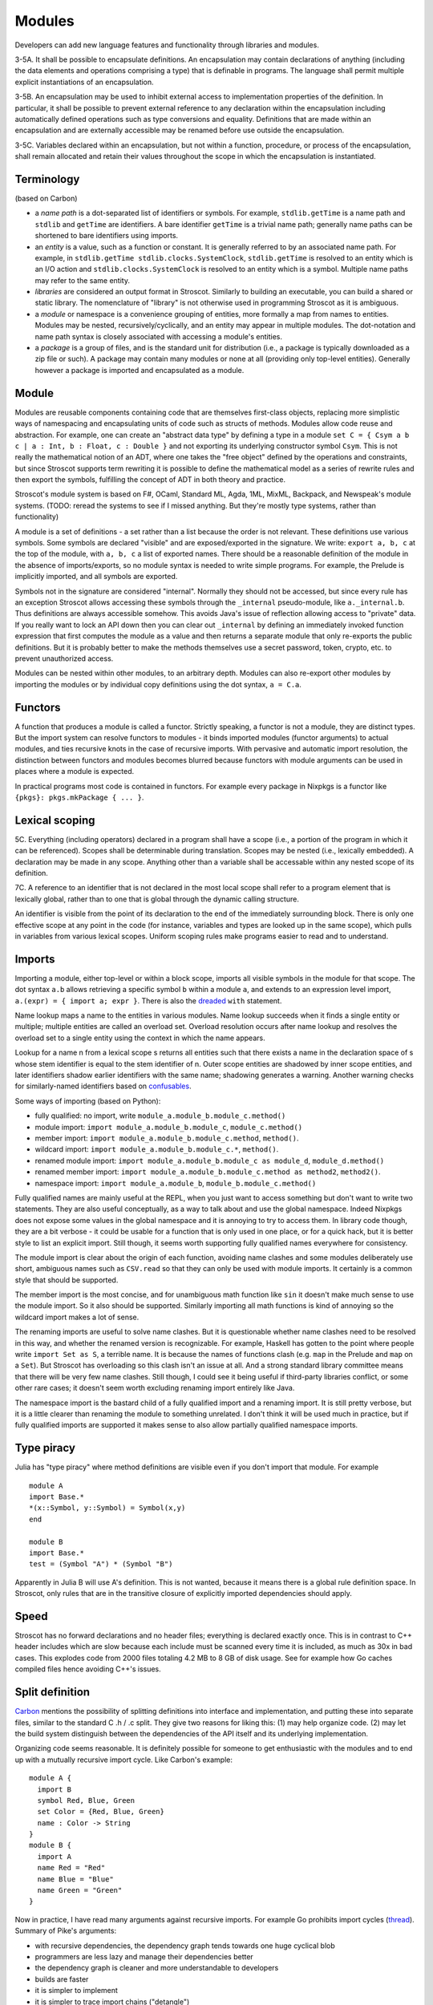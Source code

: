 Modules
#######

Developers can add new language features and functionality through libraries and modules.

3-5A. It shall be possible to encapsulate definitions. An encapsulation may contain declarations of anything (including the data elements and operations comprising a type) that is definable in programs. The language shall permit multiple explicit instantiations of an encapsulation.

3-5B. An encapsulation may be used to inhibit external access to implementation properties of the definition. In particular, it shall be possible to prevent external reference to any declaration within the encapsulation including automatically defined operations such as type conversions and equality. Definitions that are made within an encapsulation and are externally accessible may be renamed before use outside the encapsulation.

3-5C. Variables declared within an encapsulation, but not within a function, procedure, or process of the encapsulation, shall remain allocated and retain their values throughout the scope in which the encapsulation is instantiated.

Terminology
===========

(based on Carbon)

* a *name path* is a dot-separated list of identifiers or symbols. For example, ``stdlib.getTime`` is a name path and ``stdlib`` and ``getTime`` are identifiers. A bare identifier ``getTime`` is a trivial name path; generally name paths can be shortened to bare identifiers using imports.
* an *entity* is a value, such as a function or constant. It is generally referred to by an associated name path. For example, in ``stdlib.getTime stdlib.clocks.SystemClock``, ``stdlib.getTime`` is resolved to an entity which is an I/O action and ``stdlib.clocks.SystemClock`` is resolved to an entity which is a symbol. Multiple name paths may refer to the same entity.
* *libraries* are considered an output format in Stroscot. Similarly to building an executable, you can build a shared or static library. The nomenclature of "library" is not otherwise used in programming Stroscot as it is ambiguous.
* a *module* or namespace is a convenience grouping of entities, more formally a map from names to entities. Modules may be nested, recursively/cyclically, and an entity may appear in multiple modules. The dot-notation and name path syntax is closely associated with accessing a module's entities.
* a *package* is a group of files, and is the standard unit for distribution (i.e., a package is typically downloaded as a zip file or such). A package may contain many modules or none at all (providing only top-level entities). Generally however a package is imported and encapsulated as a module.

Module
======

Modules are reusable components containing code that are themselves first-class objects, replacing more simplistic ways of namespacing and encapsulating units of code such as structs of methods. Modules allow code reuse and abstraction. For example, one can create an "abstract data type" by defining a type in a module ``set C = { Csym a b c | a : Int, b : Float, c : Double }`` and not exporting its underlying constructor symbol ``Csym``. This is not really the mathematical notion of an ADT, where one takes the "free object" defined by the operations and constraints, but since Stroscot supports term rewriting it is possible to define the mathematical model as a series of rewrite rules and then export the symbols, fulfilling the concept of ADT in both theory and practice.

Stroscot's module system is based on F#, OCaml, Standard ML, Agda, 1ML, MixML, Backpack, and Newspeak's module systems. (TODO: reread the systems to see if I missed anything. But they're mostly type systems, rather than functionality)

A module is a set of definitions - a set rather than a list because the order is not relevant. These definitions use various symbols. Some symbols are declared "visible" and are exposed/exported in the signature. We write: ``export a, b, c`` at the top of the module, with ``a, b, c`` a list of exported names. There should be a reasonable definition of the module in the absence of imports/exports, so no module syntax is needed to write simple programs. For example, the Prelude is implicitly imported, and all symbols are exported.

Symbols not in the signature are considered "internal". Normally they should not be accessed, but since every rule has an exception Stroscot allows accessing these symbols through the ``_internal`` pseudo-module, like ``a._internal.b``. Thus definitions are always accessible somehow. This avoids Java's issue of reflection allowing access to "private" data. If you really want to lock an API down then you can clear out ``_internal`` by defining an immediately invoked function expression that first computes the module as a value and then returns a separate module that only re-exports the public definitions. But it is probably better to make the methods themselves use a secret password, token, crypto, etc. to prevent unauthorized access.

Modules can be nested within other modules, to an arbitrary depth. Modules can also re-export other modules by importing the modules or by individual copy definitions using the dot syntax, ``a = C.a``.

Functors
========

A function that produces a module is called a functor. Strictly speaking, a functor is not a module, they are distinct types. But the import system can resolve functors to modules - it binds imported modules (functor arguments) to actual modules, and ties recursive knots in the case of recursive imports. With pervasive and automatic import resolution, the distinction between functors and modules becomes blurred because functors with module arguments can be used in places where a module is expected.

In practical programs most code is contained in functors. For example every package in Nixpkgs is a functor like ``{pkgs}: pkgs.mkPackage { ... }``.

Lexical scoping
===============

5C. Everything (including operators) declared in a program shall have a scope (i.e., a portion of the program in which it can be referenced). Scopes shall be determinable during translation. Scopes may be nested (i.e., lexically embedded). A declaration may be made in any scope. Anything other than a variable shall be accessable within any nested scope of its definition.

7C. A reference to an identifier that is not declared in the most local scope shall refer to a program element that is lexically global, rather than to one that is global through the dynamic calling structure.

An identifier is visible from the point of its declaration to the end of the immediately surrounding block.
There is only one effective scope at any point in the code (for instance, variables and types are looked up in the same scope), which pulls in variables from various lexical scopes. Uniform scoping rules make programs easier to read and to understand.

Imports
=======

Importing a module, either top-level or within a block scope, imports all visible symbols in the module for that scope. The dot syntax ``a.b`` allows retrieving a specific symbol ``b`` within a module ``a``, and extends to an expression level import, ``a.(expr) = { import a; expr }``. There is also the `dreaded <https://2ality.com/2011/06/with-statement.html>`__ ``with`` statement.

Name lookup maps a name to the entities in various modules. Name lookup succeeds when it finds a single entity or multiple; multiple entities are called an overload set. Overload resolution occurs after name lookup and resolves the overload set to a single entity using the context in which the name appears.

Lookup for a name n from a lexical scope s returns all entities such that there exists a name in the declaration space of s whose stem identifier is equal to the stem identifier of n. Outer scope entities are shadowed by inner scope entities, and later identifiers shadow earlier identifiers with the same name; shadowing generates a warning. Another warning checks for similarly-named identifiers based on `confusables <http://www.unicode.org/reports/tr39/#Confusable_Detection>`__.

Some ways of importing (based on Python):

* fully qualified: no import, write ``module_a.module_b.module_c.method()``
* module import: ``import module_a.module_b.module_c``, ``module_c.method()``
* member import: ``import module_a.module_b.module_c.method``, ``method()``.
* wildcard import: ``import module_a.module_b.module_c.*``, ``method()``.
* renamed module import: ``import module_a.module_b.module_c as module_d``, ``module_d.method()``
* renamed member import: ``import module_a.module_b.module_c.method as method2``, ``method2()``.
* namespace import: ``import module_a.module_b``, ``module_b.module_c.method()``

Fully qualified names are mainly useful at the REPL, when you just want to access something but don't want to write two statements. They are also useful conceptually, as a way to talk about and use the global namespace. Indeed Nixpkgs does not expose some values in the global namespace and it is annoying to try to access them. In library code though, they are a bit verbose - it could be usable for a function that is only used in one place, or for a quick hack, but it is better style to list an explicit import. Still though, it seems worth supporting fully qualified names everywhere for consistency.

The module import is clear about the origin of each function, avoiding name clashes and some modules deliberately use short, ambiguous names such as ``CSV.read`` so that they can only be used with module imports. It certainly is a common style that should be supported.

The member import is the most concise, and for unambiguous math function like ``sin`` it doesn't make much sense to use the module import. So it also should be supported. Similarly importing all math functions is kind of annoying so the wildcard import makes a lot of sense.

The renaming imports are useful to solve name clashes. But it is questionable whether name clashes need to be resolved in this way, and whether the renamed version is recognizable. For example, Haskell has gotten to the point where people write ``import Set as S``, a terrible name. It is because the names of functions clash (e.g. ``map`` in the Prelude and ``map`` on a ``Set``). But Stroscot has overloading so this clash isn't an issue at all. And a strong standard library committee means that there will be very few name clashes. Still though, I could see it being useful if third-party libraries conflict, or some other rare cases; it doesn't seem worth excluding renaming import entirely like Java.

The namespace import is the bastard child of a fully qualified import and a renaming import. It is still pretty verbose, but it is a little clearer than renaming the module to something unrelated. I don't think it will be used much in practice, but if fully qualified imports are supported it makes sense to also allow partially qualified namespace imports.

Type piracy
===========

Julia has "type piracy" where method definitions are visible even if you don't import that module. For example

::

  module A
  import Base.*
  *(x::Symbol, y::Symbol) = Symbol(x,y)
  end

  module B
  import Base.*
  test = (Symbol "A") * (Symbol "B")

Apparently in Julia B will use A's definition. This is not wanted, because it means there is a global rule definition space. In Stroscot, only rules that are in the transitive closure of explicitly imported dependencies should apply.

Speed
=====

Stroscot has no forward declarations and no header files; everything is declared exactly once. This is in contrast to C++ header includes which are slow because each include must be scanned every time it is included, as much as 30x in bad cases. This explodes code from 2000 files totaling 4.2 MB to 8 GB of disk usage. See for example how Go caches compiled files hence avoiding C++'s issues.

Split definition
================

`Carbon <https://github.com/carbon-language/carbon-lang/blob/trunk/docs/design/code_and_name_organization/README.md#small-programs>`__ mentions the possibility of splitting definitions into interface and implementation, and putting these into separate files, similar to the standard C .h / .c split. They give two reasons for liking this: (1) may help organize code. (2) may let the build system distinguish between the dependencies of the API itself and its underlying implementation.

Organizing code seems reasonable. It is definitely possible for someone to get enthusiastic with the modules and to end up with a mutually recursive import cycle. Like Carbon's example:

::

  module A {
    import B
    symbol Red, Blue, Green
    set Color = {Red, Blue, Green}
    name : Color -> String
  }
  module B {
    import A
    name Red = "Red"
    name Blue = "Blue"
    name Green = "Green"
  }

Now in practice, I have read many arguments against recursive imports. For example Go prohibits import cycles (`thread <https://github.com/golang/go/issues/30247#issuecomment-463940936>`__). Summary of Pike's arguments:

* with recursive dependencies, the dependency graph tends towards one huge cyclical blob
* programmers are less lazy and manage their dependencies better
* the dependency graph is cleaner and more understandable to developers
* builds are faster
* it is simpler to implement
* it is simpler to trace import chains ("detangle")

But it is less convenient - programs that "should" compile don't. One's brain naturally accepts circular dependencies and so there is a mismatch. One wants a definition at a particular place in the module hierarchy and it is only while implementing that one notices it requires circular imports. Many libraries use circular imports - Go standard library, Haskell standard library, etc. When one want to express a circular import structure in Go, one has to contort it - either by manually condensing the definitions into SCC's, or by using hacks such as ``compile:"together"``, interfaces, or runtime private calls with ``go:linkname``. View in the context of these workarounds, Pike's arguments are less convincing:

* at the conceptual level, the dependency structure is unchanged
* programmers are actively working against the language to achieve their desired dependency structure
* the module layout is artificially constrained and end up with huge, bloated, difficult-to-navigate modules
* the builds are slow anyway, with the hacks included
* the workarounds waste significantly more developer time than just implementing cyclic imports
* detangling import chains is more difficult with the hacks than if it was built-in

For Stroscot, we are doing whole-program analysis anyway for optimization purposes, so it is fairly straightforward to allow recursive imports. The incremental build system is designed to handle recursive imports and other such oddities. Pike's concerns about understandability can be addressed by a lint analysis that finds recursive imports and suggests ways to resolve them.

Now moving on to Carbon's second point, letting the build system distinguish between the dependencies of the API itself and its underlying implementation. Steelman 1B similarly says "The language shall require some redundant specifications in programs." This contradicts the DRY best practice ("Don't repeat yourself"), because now there are multiple points of truth - first you write the implementation, then you are required to write the specification on top as a duplication of the implementation. These are coupled and now when you change one you have to change the other. In Stroscot, this redundancy is avoided by making the implementation the only source of truth. Type signatures (specifications) do not affect the runtime behavior at all, but rather are compiler-checked assertions about the behavior of the implementation. These assertions are not redundant because it could indeed be the case that the implementation does not satisfy them. But such assertions are not required, because the implementation itself is the sole source of behavior. Because they are not required, there are no restrictions on where they appear - they may appear next to the implementation, or near the site of API use, or anywhere else in the program.

Module versioning
=================

With packages, we have not only simple modules in our app like ``MyModule`` but also versioned modules like ``packageA-1.2.3.4:SomeModule``. One may ask how much information is needed in the version. Based on `MS <https://learn.microsoft.com/en-us/windows/apps/desktop/modernize/package-identity-overview>`__, the full form of a versioned module identifier should have the following information about its package:

* Package Name: A memorable name chosen by the package developer. Names are not guaranteed to be unique in the general ecosystem, but are unique to a given publisher.
* Publisher: The real-world author, as identified by their signing certificate's public key. Pretty much globally unique, the hard part is rather identifying when two certificates represent the same entity.
* Version: Version number of the package, ordered by some canonical version comparison algorithm. The module developer can choose arbitrary version numbers, or just leave it 0 if the date is sufficient, but usually they will follow guidelines like `SemVer <https://semver.org/>`__, "Major.Minor.Build.Revision" or so.

  * Version comparison algorithm: Split both strings into parts, ``[A-Za-z0-9~]`` and complement, and compare starting from left to right. Then if the first character of both parts is a tilde, it is trimmed. Otherwise, the ~ (tilde) character indicates that a given package or version should be considered older (even if it is numerically larger), so if ``a`` begins with a tilde, ``b`` is newer, and vice-versa. Numbers and words are popped off as units and compared in the following order: any string not found in this list < dev < alpha = a < beta = b < pre < RC = rc < # < pl = p. If one side runs out of characters, the other side is newer, except that a present release specifier is treated as comparing with an absent number. Otherwise, if the last part compares equal, the versions are equal.

* Date: The date of the module's release, used for preferring updated versions of package.
* Hash: Sometimes you want to fork a module rather than update it. As such there is a hash, to specify Git-like fine grained changes while avoiding collisions.

Versioned module identifiers in source code should primarily use name. Publisher and version can be used to disambiguate. Neither publisher keys, dates, nor hashes should appear in actual source code, to avoid the "magic number" antipattern. Instead, they should be centralized in a lock file. Publisher keys should be named by the lockfile and their symbolic name used in the code, to support key expiration and so on. If a module depends on modules with colliding names, the lockfile should specify renamings for the modules so that they can be used together. The lockfile also solves issues like diamond dependencies and import cycles. E.g. suppose we have foo-1:A and bar-1:B depending on each other. If foo-2 is released, do we want foo-2:A -> bar-1:B <-> foo-1:a or else foo-2:A <-> bar-1:B.

The module identifier specifies the module source, not its built form, so processor architecture as given by MS is not really relevant.

I wanted a constraint that the dates must monotically increase, but it is hard to express. For example we may release (in chronological order) 1.0, 2.0, 1.0.1, 2.0.1, 1.1.0. It is really a constraint of the package repository that nobody may release back-dated software, always stamped with the current date, but we have no way of verifying this client-side just given the package list.

